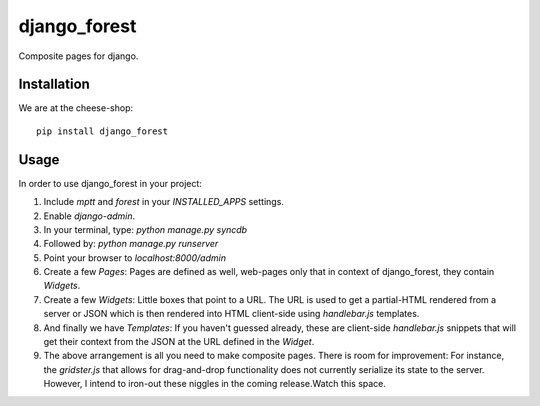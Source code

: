 =============================
django_forest
=============================

.. image:: https://badge.fury.io/py/django_forest.png
    :target: http://badge.fury.io/py/django_forest
    
.. image:: https://travis-ci.org/alixedi/django_forest.png?branch=master
        :target: https://travis-ci.org/alixedi/django_forest

.. image:: https://pypip.in/d/django_forest/badge.png
        :target: https://crate.io/packages/django_forest?version=latest


Composite pages for django.

Installation
------------

We are at the cheese-shop: ::

    pip install django_forest

Usage
-----

In order to use django_forest in your project:

1. Include `mptt` and `forest` in your `INSTALLED_APPS` settings.
2. Enable `django-admin`.
3. In your terminal, type: `python manage.py syncdb`
4. Followed by: `python manage.py runserver`
5. Point your browser to `localhost:8000/admin`
6. Create a few `Pages`: Pages are defined as well, web-pages only that in context of django_forest, they contain `Widgets`.
7. Create a few `Widgets`: Little boxes that point to a URL. The URL is used to get a partial-HTML rendered from a server or JSON which is then rendered into HTML client-side using `handlebar.js` templates.
8. And finally we have `Templates`: If you haven't guessed already, these are client-side `handlebar.js` snippets that will get their context from the JSON at the URL defined in the `Widget`.
9. The above arrangement is all you need to make composite pages. There is room for improvement: For instance, the `gridster.js` that allows for drag-and-drop functionality does not currently serialize its state to the server. However, I intend to iron-out these niggles in the coming release.Watch this space.